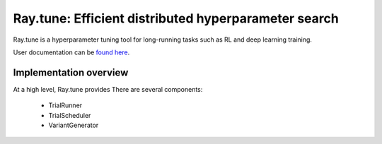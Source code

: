 Ray.tune: Efficient distributed hyperparameter search
=====================================================

Ray.tune is a hyperparameter tuning tool for long-running tasks such as RL and deep learning training.

User documentation can be `found here <https://github.com/ray-project/ray/blob/master/doc/source/tune.rst>`__.

Implementation overview
-----------------------

At a high level, Ray.tune provides 
There are several components:
  - TrialRunner
  - TrialScheduler
  - VariantGenerator
